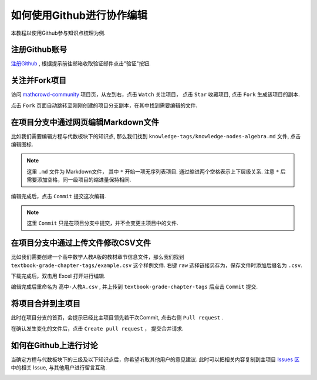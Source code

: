 如何使用Github进行协作编辑
==========================

本教程以使用Github参与知识点梳理为例.

注册Github账号
--------------------------

`注册Github <https://github.com/join?source=header-home>`_ , 根据提示前往邮箱收取验证邮件点击"验证"按钮.

.. image:: ../_static/github_activate.png
    :width: 400px

关注并Fork项目
---------------------------

访问 `mathcrowd-community <https://github.com/mathedu4all/mathcrowd-community>`_ 项目页，从左到右，点击 ``Watch`` 关注项目， 点击 ``Star`` 收藏项目, 点击 ``Fork`` 生成该项目的副本.

.. image:: ../_static/fork.png
    :width: 600px

点击 ``Fork`` 页面自动跳转至刚刚创建的项目分支副本，在其中找到需要编辑的文件.

.. image:: ../_static/forked.png
    :width: 600px


在项目分支中通过网页编辑Markdown文件
------------------------------------

比如我们需要编辑方程与代数板块下的知识点, 那么我们找到 ``knowledge-tags/knowledge-nodes-algebra.md`` 文件, 点击编辑图标.

.. note:: 这里 ``.md`` 文件为 Markdown文件， 其中 ``*`` 开始一项无序列表项目. 通过缩进两个空格表示上下层级关系. 注意 ``*`` 后需要添加空格，同一级项目的缩进量保持相同.

.. image:: ../_static/edit_and_commit.png
    :width: 600px

编辑完成后，点击 ``Commit`` 提交这次编辑.

.. note:: 这里 ``Commit`` 只是在项目分支中提交，并不会变更主项目中的文件.

在项目分支中通过上传文件修改CSV文件
----------------------------------------

比如我们需要创建一个高中数学人教A版的教材章节信息文件，那么我们找到 ``textbook-grade-chapter-tags/example.csv`` 这个样例文件. 右键 ``raw`` 选择链接另存为，保存文件时添加后缀名为 ``.csv``.

.. image:: ../_static/github_download.png
    :width: 600px

下载完成后，双击用 Excel 打开进行编辑.

.. image:: ../_static/excel.png
    :width: 600px

编辑完成后重命名为 ``高中-人教A.csv`` , 并上传到 ``textbook-grade-chapter-tags`` 后点击 ``Commit`` 提交.

.. image:: ../_static/github_upload1.png
    :width: 600px

.. image:: ../_static/github_upload2.png
    :width: 600px


将项目合并到主项目
-----------------------------

此时在项目分支的首页，会提示已经比主项目领先若干次Commit, 点击右侧 ``Pull request`` .

.. image:: ../_static/github_pull_request.png
    :width: 600px

在确认发生变化的文件后，点击 ``Create pull request`` ， 提交合并请求.

.. image:: ../_static/git_pull_request_confirm.png
    :width: 600px

如何在Github上进行讨论
----------------------------

当确定方程与代数板块下的三级及以下知识点后，你希望听取其他用户的意见建议. 此时可以把相关内容复制到主项目 `Issues 区 <https://github.com/mathedu4all/mathcrowd-community/issues>`_ 中的相关 Issue, 与其他用户进行留言互动.


.. image:: ../_static/github_issues.png
    :width: 600px

.. image:: ../_static/github_issue.png
    :width: 600px
